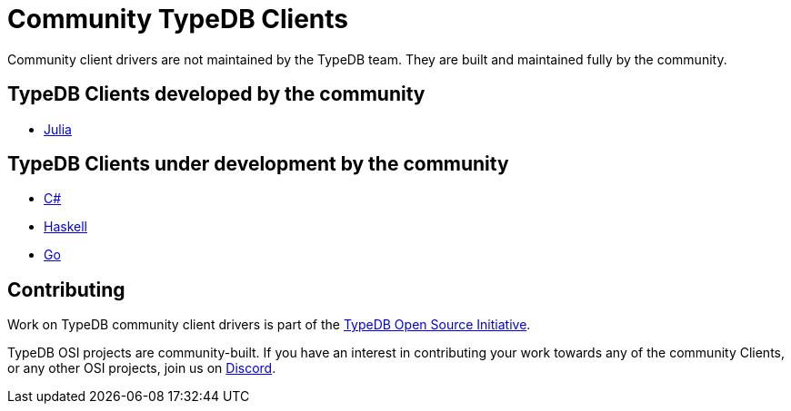 = Community TypeDB Clients
:Summary: Community-maintained TypeDB Clients and drivers
:keywords: typedb, client, community
:longTailKeywords: typedb client, typedb community client, typedb julia client, typedb haskell client
:pageTitle: Community TypeDB Clients

Community client drivers are not maintained by the TypeDB team. They are built and maintained fully by the community.

== TypeDB Clients developed by the community

* https://github.com/Humans-of-Julia/TypeDBClient.jl[Julia,window=_blank]

== TypeDB Clients under development by the community

* https://github.com/typedb-osi/typedb-client-csharp[C#,window=_blank]
* https://github.com/typedb-osi/typedb-client-haskell[Haskell,window=_blank]
* https://github.com/taliesins/typedb-client-go[Go,window=_blank]

== Contributing

Work on TypeDB community client drivers is part of the https://typedb.org[TypeDB Open Source Initiative,window=_blank].

TypeDB OSI projects are community-built. If you have an interest in contributing your work
towards any of the community Clients, or any other OSI projects, join us on
https://typedb.com/discord[Discord,window=_blank].
